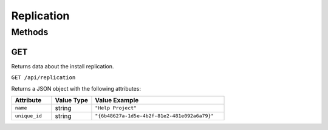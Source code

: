 Replication
###########

Methods
*******

.. _replication-http-get:

GET
===

Returns data about the install replication.

``GET /api/replication``

Returns a JSON object with the following attributes:

.. list-table::
   :widths: 3 3 10
   :header-rows: 1

   * - Attribute
     - Value Type
     - Value Example
   * - ``name``
     - string
     - ``"Help Project"``
   * - ``unique_id``
     - string
     - ``"{6b48627a-1d5e-4b2f-81e2-481e092a6a79}"``
